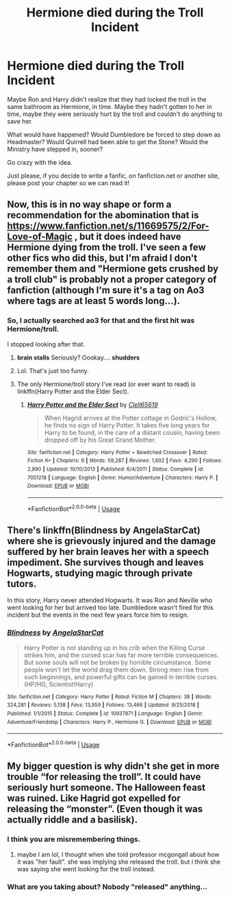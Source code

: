 #+TITLE: Hermione died during the Troll Incident

* Hermione died during the Troll Incident
:PROPERTIES:
:Author: SnarkyAndProud
:Score: 8
:DateUnix: 1584483847.0
:DateShort: 2020-Mar-18
:FlairText: Prompt
:END:
Maybe Ron and Harry didn't realize that they had locked the troll in the same bathroom as Hermione, in time. Maybe they hadn't gotten to her in time, maybe they were seriously hurt by the troll and couldn't do anything to save her.

What would have happened? Would Dumbledore be forced to step down as Headmaster? Would Quirrell had been able to get the Stone? Would the Ministry have stepped in, sooner?

Go crazy with the idea.

Just please, if you decide to write a fanfic, on fanfiction.net or another site, please post your chapter so we can read it!


** Now, this is in no way shape or form a recommendation for the abomination that is [[https://www.fanfiction.net/s/11669575/2/For-Love-of-Magic]] , but it does indeed have Hermione dying from the troll. I've seen a few other fics who did this, but I'm afraid I don't remember them and "Hermione gets crushed by a troll club" is probably not a proper category of fanfiction (although I'm sure it's a tag on Ao3 where tags are at least 5 words long...).
:PROPERTIES:
:Author: wghof
:Score: 7
:DateUnix: 1584484330.0
:DateShort: 2020-Mar-18
:END:

*** So, I actually searched ao3 for that and the first hit was Hermione/troll.

I stopped looking after that.
:PROPERTIES:
:Author: streakermaximus
:Score: 13
:DateUnix: 1584490129.0
:DateShort: 2020-Mar-18
:END:

**** *brain stalls* Seriously? Oookay.... *shudders*
:PROPERTIES:
:Author: ArlyssTolero86
:Score: 6
:DateUnix: 1584490532.0
:DateShort: 2020-Mar-18
:END:


**** Lol. That's just too funny.
:PROPERTIES:
:Author: innominate_anonymous
:Score: 1
:DateUnix: 1584494702.0
:DateShort: 2020-Mar-18
:END:


**** The only Hermione/troll story I've read (or ever want to read) is linkffn(Harry Potter and the Elder Sect).
:PROPERTIES:
:Author: steve_wheeler
:Score: 1
:DateUnix: 1584560321.0
:DateShort: 2020-Mar-18
:END:

***** [[https://www.fanfiction.net/s/7051218/1/][*/Harry Potter and the Elder Sect/*]] by [[https://www.fanfiction.net/u/1298529/Clell65619][/Clell65619/]]

#+begin_quote
  When Hagrid arrives at the Potter cottage in Godric's Hollow, he finds no sign of Harry Potter. It takes five long years for Harry to be found, in the care of a distant cousin, having been dropped off by his Great Grand Mother.
#+end_quote

^{/Site/:} ^{fanfiction.net} ^{*|*} ^{/Category/:} ^{Harry} ^{Potter} ^{+} ^{Bewitched} ^{Crossover} ^{*|*} ^{/Rated/:} ^{Fiction} ^{K+} ^{*|*} ^{/Chapters/:} ^{6} ^{*|*} ^{/Words/:} ^{59,287} ^{*|*} ^{/Reviews/:} ^{1,602} ^{*|*} ^{/Favs/:} ^{4,290} ^{*|*} ^{/Follows/:} ^{2,890} ^{*|*} ^{/Updated/:} ^{10/10/2013} ^{*|*} ^{/Published/:} ^{6/4/2011} ^{*|*} ^{/Status/:} ^{Complete} ^{*|*} ^{/id/:} ^{7051218} ^{*|*} ^{/Language/:} ^{English} ^{*|*} ^{/Genre/:} ^{Humor/Adventure} ^{*|*} ^{/Characters/:} ^{Harry} ^{P.} ^{*|*} ^{/Download/:} ^{[[http://www.ff2ebook.com/old/ffn-bot/index.php?id=7051218&source=ff&filetype=epub][EPUB]]} ^{or} ^{[[http://www.ff2ebook.com/old/ffn-bot/index.php?id=7051218&source=ff&filetype=mobi][MOBI]]}

--------------

*FanfictionBot*^{2.0.0-beta} | [[https://github.com/tusing/reddit-ffn-bot/wiki/Usage][Usage]]
:PROPERTIES:
:Author: FanfictionBot
:Score: 1
:DateUnix: 1584560353.0
:DateShort: 2020-Mar-18
:END:


** There's linkffn(Blindness by AngelaStarCat) where she is grievously injured and the damage suffered by her brain leaves her with a speech impediment. She survives though and leaves Hogwarts, studying magic through private tutors.

In this story, Harry never attended Hogwarts. It was Ron and Neville who went looking for her but arrived too late. Dumbledore wasn't fired for this incident but the events in the next few years force him to resign.
:PROPERTIES:
:Author: rohan62442
:Score: 2
:DateUnix: 1584519302.0
:DateShort: 2020-Mar-18
:END:

*** [[https://www.fanfiction.net/s/10937871/1/][*/Blindness/*]] by [[https://www.fanfiction.net/u/717542/AngelaStarCat][/AngelaStarCat/]]

#+begin_quote
  Harry Potter is not standing up in his crib when the Killing Curse strikes him, and the cursed scar has far more terrible consequences. But some souls will not be broken by horrible circumstance. Some people won't let the world drag them down. Strong men rise from such beginnings, and powerful gifts can be gained in terrible curses. (HP/HG, Scientist!Harry)
#+end_quote

^{/Site/:} ^{fanfiction.net} ^{*|*} ^{/Category/:} ^{Harry} ^{Potter} ^{*|*} ^{/Rated/:} ^{Fiction} ^{M} ^{*|*} ^{/Chapters/:} ^{38} ^{*|*} ^{/Words/:} ^{324,281} ^{*|*} ^{/Reviews/:} ^{5,138} ^{*|*} ^{/Favs/:} ^{13,959} ^{*|*} ^{/Follows/:} ^{13,466} ^{*|*} ^{/Updated/:} ^{9/25/2018} ^{*|*} ^{/Published/:} ^{1/1/2015} ^{*|*} ^{/Status/:} ^{Complete} ^{*|*} ^{/id/:} ^{10937871} ^{*|*} ^{/Language/:} ^{English} ^{*|*} ^{/Genre/:} ^{Adventure/Friendship} ^{*|*} ^{/Characters/:} ^{Harry} ^{P.,} ^{Hermione} ^{G.} ^{*|*} ^{/Download/:} ^{[[http://www.ff2ebook.com/old/ffn-bot/index.php?id=10937871&source=ff&filetype=epub][EPUB]]} ^{or} ^{[[http://www.ff2ebook.com/old/ffn-bot/index.php?id=10937871&source=ff&filetype=mobi][MOBI]]}

--------------

*FanfictionBot*^{2.0.0-beta} | [[https://github.com/tusing/reddit-ffn-bot/wiki/Usage][Usage]]
:PROPERTIES:
:Author: FanfictionBot
:Score: 1
:DateUnix: 1584519315.0
:DateShort: 2020-Mar-18
:END:


** My bigger question is why didn't she get in more trouble “for releasing the troll”. It could have seriously hurt someone. The Halloween feast was ruined. Like Hagrid got expelled for releasing the “monster”. (Even though it was actually riddle and a basilisk).
:PROPERTIES:
:Author: Gajeelmanofsteel
:Score: 1
:DateUnix: 1584500751.0
:DateShort: 2020-Mar-18
:END:

*** I think you are misremembering things.
:PROPERTIES:
:Author: Llian_Winter
:Score: 10
:DateUnix: 1584503219.0
:DateShort: 2020-Mar-18
:END:

**** maybe I am lol, I thought when she told professor mcgongall about how it was "her fault". she was implying she released the troll. but i think she was saying she went looking for the troll instead.
:PROPERTIES:
:Author: Gajeelmanofsteel
:Score: 1
:DateUnix: 1584538489.0
:DateShort: 2020-Mar-18
:END:


*** What are you taking about? Nobody "released" anything...
:PROPERTIES:
:Author: Frix
:Score: 3
:DateUnix: 1584518506.0
:DateShort: 2020-Mar-18
:END:
